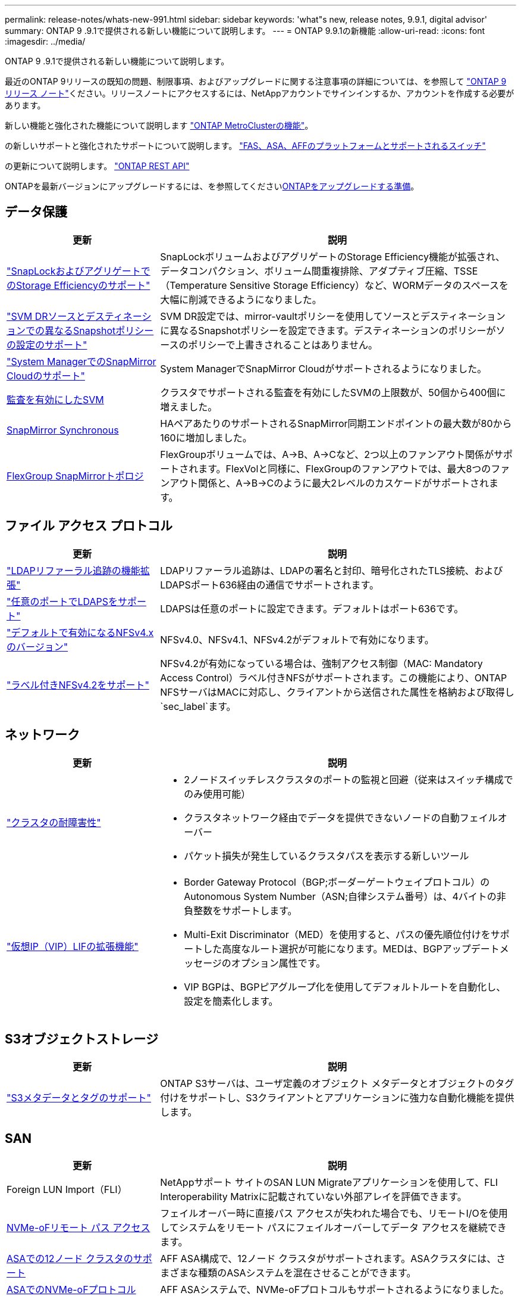---
permalink: release-notes/whats-new-991.html 
sidebar: sidebar 
keywords: 'what"s new, release notes, 9.9.1, digital advisor' 
summary: ONTAP 9 .9.1で提供される新しい機能について説明します。 
---
= ONTAP 9.9.1の新機能
:allow-uri-read: 
:icons: font
:imagesdir: ../media/


[role="lead"]
ONTAP 9 .9.1で提供される新しい機能について説明します。

最近のONTAP 9リリースの既知の問題、制限事項、およびアップグレードに関する注意事項の詳細については、を参照して https://library.netapp.com/ecm/ecm_download_file/ECMLP2492508["ONTAP 9 リリース ノート"^]ください。リリースノートにアクセスするには、NetAppアカウントでサインインするか、アカウントを作成する必要があります。

新しい機能と強化された機能について説明します https://docs.netapp.com/us-en/ontap-metrocluster/releasenotes/mcc-new-features.html["ONTAP MetroClusterの機能"^]。

の新しいサポートと強化されたサポートについて説明します。 https://docs.netapp.com/us-en/ontap-systems/whats-new.html["FAS、ASA、AFFのプラットフォームとサポートされるスイッチ"^]

の更新について説明します。 https://docs.netapp.com/us-en/ontap-automation/whats_new.html["ONTAP REST API"^]

ONTAPを最新バージョンにアップグレードするには、を参照してくださいxref:../upgrade/create-upgrade-plan.html[ONTAPをアップグレードする準備]。



== データ保護

[cols="30%,70%"]
|===
| 更新 | 説明 


| link:../snaplock/index.html["SnapLockおよびアグリゲートでのStorage Efficiencyのサポート"] | SnapLockボリュームおよびアグリゲートのStorage Efficiency機能が拡張され、データコンパクション、ボリューム間重複排除、アダプティブ圧縮、TSSE（Temperature Sensitive Storage Efficiency）など、WORMデータのスペースを大幅に削減できるようになりました。 


| link:../data-protection/snapmirror-svm-replication-concept.html["SVM DRソースとデスティネーションでの異なるSnapshotポリシーの設定のサポート"] | SVM DR設定では、mirror-vaultポリシーを使用してソースとデスティネーションに異なるSnapshotポリシーを設定できます。デスティネーションのポリシーがソースのポリシーで上書きされることはありません。 


| link:../data-protection/snapmirror-licensing-concept.html["System ManagerでのSnapMirror Cloudのサポート"] | System ManagerでSnapMirror Cloudがサポートされるようになりました。 


| xref:../nas-audit/enable-disable-auditing-svms-task.html[監査を有効にしたSVM] | クラスタでサポートされる監査を有効にしたSVMの上限数が、50個から400個に増えました。 


| xref:../data-protection/snapmirror-synchronous-disaster-recovery-basics-concept.html[SnapMirror Synchronous] | HAペアあたりのサポートされるSnapMirror同期エンドポイントの最大数が80から160に増加しました。 


| xref:../flexgroup/create-snapmirror-relationship-task.html[FlexGroup SnapMirrorトポロジ] | FlexGroupボリュームでは、A→B、A→Cなど、2つ以上のファンアウト関係がサポートされます。FlexVolと同様に、FlexGroupのファンアウトでは、最大8つのファンアウト関係と、A→B→Cのように最大2レベルのカスケードがサポートされます。 
|===


== ファイル アクセス プロトコル

[cols="30%,70%"]
|===
| 更新 | 説明 


| link:../nfs-config/using-ldap-concept.html["LDAPリファーラル追跡の機能拡張"] | LDAPリファーラル追跡は、LDAPの署名と封印、暗号化されたTLS接続、およびLDAPSポート636経由の通信でサポートされます。 


| link:../nfs-admin/ldaps-concept.html["任意のポートでLDAPSをサポート"] | LDAPSは任意のポートに設定できます。デフォルトはポート636です。 


| link:../nfs-admin/supported-versions-clients-reference.html["デフォルトで有効になるNFSv4.xのバージョン"] | NFSv4.0、NFSv4.1、NFSv4.2がデフォルトで有効になります。 


| link:../nfs-admin/enable-nfsv42-security-labels-task.html["ラベル付きNFSv4.2をサポート"] | NFSv4.2が有効になっている場合は、強制アクセス制御（MAC: Mandatory Access Control）ラベル付きNFSがサポートされます。この機能により、ONTAP NFSサーバはMACに対応し、クライアントから送信された属性を格納および取得し `sec_label`ます。 
|===


== ネットワーク

[cols="30%,70%"]
|===
| 更新 | 説明 


 a| 
link:../high-availability/index.html["クラスタの耐障害性"]
 a| 
* 2ノードスイッチレスクラスタのポートの監視と回避（従来はスイッチ構成でのみ使用可能）
* クラスタネットワーク経由でデータを提供できないノードの自動フェイルオーバー
* パケット損失が発生しているクラスタパスを表示する新しいツール




 a| 
link:../networking/configure_virtual_ip_vip_lifs.html["仮想IP（VIP）LIFの拡張機能"]
 a| 
* Border Gateway Protocol（BGP;ボーダーゲートウェイプロトコル）のAutonomous System Number（ASN;自律システム番号）は、4バイトの非負整数をサポートします。
* Multi-Exit Discriminator（MED）を使用すると、パスの優先順位付けをサポートした高度なルート選択が可能になります。MEDは、BGPアップデートメッセージのオプション属性です。
* VIP BGPは、BGPピアグループ化を使用してデフォルトルートを自動化し、設定を簡素化します。


|===


== S3オブジェクトストレージ

[cols="30%,70%"]
|===
| 更新 | 説明 


| link:../s3-config/enable-client-access-from-s3-app-task.html["S3メタデータとタグのサポート"] | ONTAP S3サーバは、ユーザ定義のオブジェクト メタデータとオブジェクトのタグ付けをサポートし、S3クライアントとアプリケーションに強力な自動化機能を提供します。 
|===


== SAN

[cols="30%,70%"]
|===
| 更新 | 説明 


| Foreign LUN Import（FLI） | NetAppサポート サイトのSAN LUN Migrateアプリケーションを使用して、FLI Interoperability Matrixに記載されていない外部アレイを評価できます。 


| xref:../san-config/host-support-multipathing-concept.html[NVMe-oFリモート パス アクセス] | フェイルオーバー時に直接パス アクセスが失われた場合でも、リモートI/Oを使用してシステムをリモート パスにフェイルオーバーしてデータ アクセスを継続できます。 


| xref:../asa/overview.html[ASAでの12ノード クラスタのサポート] | AFF ASA構成で、12ノード クラスタがサポートされます。ASAクラスタには、さまざまな種類のASAシステムを混在させることができます。 


| xref:../asa/overview.html[ASAでのNVMe-oFプロトコル] | AFF ASAシステムで、NVMe-oFプロトコルもサポートされるようになりました。 


 a| 
igroupの機能拡張
 a| 
* xref:../task_san_create_nested_igroup.html[既存のigroupで構成されるigroupを作成できます。]です。
* igroupまたはホストイニシエータのエイリアスとして機能するigroupまたはホストイニシエータに説明を追加できます。
* xref:../task_san_map_igroups_to_multiple_luns.html[igroupを2つ以上のLUNに同時にマッピングできます。]




| xref:../san-admin/storage-virtualization-vmware-copy-offload-concept.html[単一LUNのパフォーマンスの向上] | AFFの単一LUNのパフォーマンスが大幅に向上し、仮想環境への導入を簡易化するのに最適です。たとえば、A800ではランダムリードIOPSが最大400%向上します。 
|===


== セキュリティ

[cols="30%,70%"]
|===
| 更新 | 説明 


| xref:../system-admin/configure-saml-authentication-task.html[System Managerへのログイン時にCisco Duoを使用した多要素認証のサポート]  a| 
ONTAP 9.9.1P3以降では、Cisco DuoをSAMLアイデンティティプロバイダ（IdP）として設定して、ユーザがSystem ManagerにログインするときにCisco Duoを使用して認証できるようにすることができます。

|===


== Storage Efficiency

[cols="30%,70%"]
|===
| 更新 | 説明 


| link:https://docs.netapp.com/us-en/ontap-cli-991/volume-modify.html["ボリュームのファイル数を最大に設定"^] | volumeパラメータを使用してファイルの最大数を自動化する `-files-set-maximum`ことで、ファイルの上限を監視する必要がなくなります。 
|===


== ストレージリソース管理の機能拡張

[cols="30%,70%"]
|===
| 更新 | 説明 


| xref:../concept_nas_file_system_analytics_overview.html[System Managerのファイルシステム分析（FSA）管理の機能拡張] | FSAで検索やフィルタリングを行ったり、FSAの推奨事項に基づく操作を実行したりするための機能がSystem Managerに追加されました。 


| xref:../flexcache/accelerate-data-access-concept.html[ネガティブ ルックアップ キャッシュをサポート] | FlexCacheボリュームで発生した「file not found」エラーをキャッシュして、元のボリュームの呼び出しに起因するネットワーク トラフィックを削減します。 


| xref:../flexcache/supported-unsupported-features-concept.html[FlexCacheディザスタ リカバリ] | キャッシュ間でクライアントを無停止で移行できます。 


| xref:../flexgroup/supported-unsupported-config-concept.html[FlexGroupボリュームでのSnapMirrorカスケードとファンアウトをサポート] | FlexGroupボリュームでのSnapMirrorカスケード関係とSnapMirrorファンアウト関係がサポートされました。 


| xref:../flexgroup/supported-unsupported-config-concept.html[FlexGroupボリュームのSVMディザスタ リカバリをサポート] | FlexGroupボリュームのSVMディザスタ リカバリがサポートされました。これにより、SnapMirrorを使用してSVMの設定とデータをレプリケート、同期して冗長性を確保できます。 


| xref:../flexgroup/supported-unsupported-config-concept.html[FlexGroupボリュームの論理スペースのレポート作成と適用をサポート] | FlexGroupボリュームのユーザによって消費される論理スペースを表示、制限できます。 


| xref:../smb-config/configure-client-access-shared-storage-concept.html[qtreeでのSMBアクセスをサポート] | SMBが有効なFlexVolおよびFlexGroupボリュームのqtreeでのSMBアクセスがサポートされました。 
|===


== System Manager

[cols="30%,70%"]
|===
| 更新 | 説明 


| xref:../task_admin_monitor_risks.html[Digital Advisorから報告されたリスクがSystem Managerに表示される] | System Managerを使用して、Active IQデジタルアドバイザ（別名デジタルアドバイザ）にリンクします。このアドバイザは、リスクを軽減し、ストレージ環境のパフォーマンスと効率を向上させる機会を報告します。 


| xref:../task_san_provision_linux.html[ローカル階層を手動で割り当てる] | System Managerでは、ボリュームおよびLUNを作成および追加するときに、ローカル階層を手動で割り当てることができます。 


| xref:../task_nas_manage_directories_files.html[非同期ディレクトリの削除] | System Managerでは、低レイテンシの非同期ディレクトリ削除機能を使用してディレクトリを削除できます。 


| xref:../task_admin_use_ansible_playbooks_add_edit_volumes_luns.html[Ansible Playbookの生成] | System Managerユーザが、UIを通じて一部のワークフローのAnsible Playbookを生成し、それを自動化ツールで使用してボリュームやLUNを繰り返し追加または編集できます。 


| xref:../task_admin_troubleshoot_hardware_problems.html[ハードウェアの可視化] | ONTAP 9.8で初めて導入されたハードウェア可視化機能が、すべてのAFFプラットフォームでサポートされるようになりました。 


| xref:../task_admin_troubleshoot_hardware_problems.html[Digital Advisorの統合] | System Managerユーザは、クラスタに関連するサポートケースを表示してダウンロードできます。また、NetAppサポートサイトで新しいサポートケースを送信するために必要なクラスタの詳細もコピーできます。System Managerユーザは、Digital Advisorからアラートを受信して、新しいファームウェア更新が利用可能になったときに通知することができます。その後、System Managerを使用してファームウェアイメージをダウンロードし、アップロードできます。 


| xref:../task_cloud_backup_data_using_cbs.html[Cloud Managerの統合] | System Managerユーザは、Cloud Backup Serviceを使用してパブリッククラウドエンドポイントにデータをバックアップする保護を設定できます。 


| xref:../task_dp_configure_mirror.html[データ保護プロビジョニングワークフローの機能拡張] | System Managerユーザは、データ保護の設定時に、SnapMirrorデスティネーションとigroupの名前を手動で指定できます。 


| xref:../concept_admin_viewing_managing_network.html[ネットワークポート管理の強化] | [ネットワークインターフェイス]ページでは、ホームポートのインターフェイスを表示および管理する機能が強化されています。 


| システム管理の機能拡張  a| 
* xref:../task_san_create_nested_igroup.html[ネストされたigroupのサポート]
* xref:../task_san_map_igroups_to_multiple_luns.html[1回のタスクで複数のLUNをigroupにマッピングし、処理中にWWPNエイリアスを使用してフィルタリングできます。]
* xref:../task_admin_troubleshoot_hardware_problems.html[NVMe-oF LIFの作成中に、両方のコントローラで同じポートを選択する必要がなくなりました。]
* xref:../task_admin_troubleshoot_hardware_problems.html[各ポートのトグル ボタンでFCポートを無効にできます。]




 a| 
xref:../task_dp_configure_snapshot.html[System ManagerでのSnapshotに関する情報の表示の強化]
 a| 
* System Managerユーザは、SnapshotのサイズとSnapMirrorラベルを表示できます。
* Snapshotが無効になっている場合、Snapshotリザーブはゼロに設定されます。




| ストレージ階層の容量と場所の情報に関するSystem Managerの表示機能を強化  a| 
* xref:../concept_admin_viewing_managing_network.html[新しい[** Tiers*]列には、各ボリュームが配置されているローカル階層（アグリゲート）が表示されます。]
* xref:../concept_capacity_measurements_in_sm.html[System Managerには、ローカル階層（アグリゲート）レベルに加え、クラスタレベルの使用済み物理容量と使用済み論理容量が表示されます。]
* xref:../concept_admin_viewing_managing_network.html[新しい容量表示フィールドを使用すると、容量を監視したり、容量に近づいているボリュームや使用率が低いボリュームを追跡したりできます。]




| xref:../task_cp_dashboard_tour.html[EMS緊急アラートおよびその他のエラーと警告をSystem Managerに表示する] | 24時間以内に受信したEMSアラートの数、およびその他のエラーや警告は、System Managerの[Health]カードに表示されます。 
|===